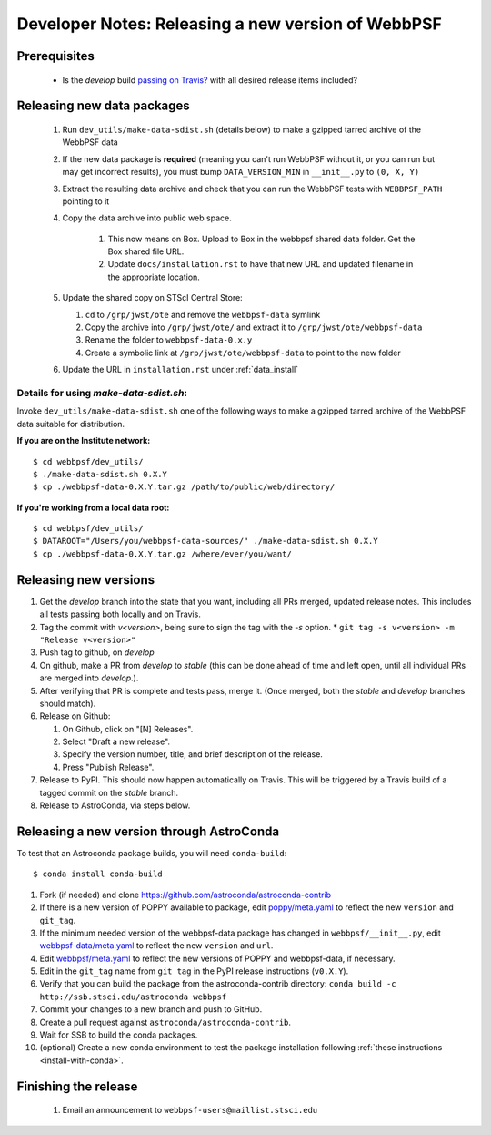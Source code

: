 ***************************************************
Developer Notes: Releasing a new version of WebbPSF
***************************************************

Prerequisites
=============

 * Is the `develop` build `passing on Travis? <https://travis-ci.org/spacetelescope/webbpsf>`_ with all desired release items included?

Releasing new data packages
===========================

 #. Run ``dev_utils/make-data-sdist.sh`` (details below) to make a gzipped tarred archive of the WebbPSF data
 #. If the new data package is **required** (meaning you can't run WebbPSF without it, or you can run but may get incorrect results), you must bump ``DATA_VERSION_MIN`` in ``__init__.py`` to ``(0, X, Y)``
 #. Extract the resulting data archive and check that you can run the WebbPSF tests with ``WEBBPSF_PATH`` pointing to it
 #. Copy the data archive into public web space.

     #. This now means on Box. Upload to Box in the webbpsf shared data folder. Get the Box shared file URL.
     #. Update ``docs/installation.rst`` to have that new URL and updated filename in the appropriate location.

 #. Update the shared copy on STScI Central Store:

    #. ``cd`` to ``/grp/jwst/ote`` and remove the ``webbpsf-data`` symlink
    #. Copy the archive into ``/grp/jwst/ote/`` and extract it to ``/grp/jwst/ote/webbpsf-data``
    #. Rename the folder to ``webbpsf-data-0.x.y``
    #. Create a symbolic link at ``/grp/jwst/ote/webbpsf-data`` to point to the new folder

 #. Update the URL in ``installation.rst`` under :ref:`data_install`

Details for using `make-data-sdist.sh`:
-------------------------------------

Invoke ``dev_utils/make-data-sdist.sh`` one of the following ways to make a gzipped tarred archive of the WebbPSF data suitable for distribution.

**If you are on the Institute network:** ::

   $ cd webbpsf/dev_utils/
   $ ./make-data-sdist.sh 0.X.Y
   $ cp ./webbpsf-data-0.X.Y.tar.gz /path/to/public/web/directory/

**If you're working from a local data root:** ::

   $ cd webbpsf/dev_utils/
   $ DATAROOT="/Users/you/webbpsf-data-sources/" ./make-data-sdist.sh 0.X.Y
   $ cp ./webbpsf-data-0.X.Y.tar.gz /where/ever/you/want/

Releasing new versions
======================


#. Get the `develop` branch into the state that you want, including all PRs merged, updated release notes. This includes all tests passing both locally and on Travis.
#. Tag the commit with `v<version>`, being sure to sign the tag with the `-s` option.
   * ``git tag -s v<version> -m "Release v<version>"``

#. Push tag to github, on `develop`
#. On github, make a PR from `develop` to `stable` (this can be done ahead of time and left open, until all individual PRs are merged into `develop`.).
#. After verifying that PR is complete and tests pass, merge it. (Once merged, both the `stable` and `develop` branches should match).
#. Release on Github:

   #. On Github, click on "[N] Releases".
   #. Select "Draft a new release".
   #. Specify the version number, title, and brief description of the release.
   #. Press "Publish Release".

#. Release to PyPI. This should now happen automatically on Travis. This will be triggered by a Travis build of a tagged commit on the `stable` branch.

#. Release to AstroConda, via steps below.

Releasing a new version through AstroConda
==========================================

To test that an Astroconda package builds, you will need ``conda-build``::

   $ conda install conda-build

#. Fork (if needed) and clone https://github.com/astroconda/astroconda-contrib
#. If there is a new version of POPPY available to package, edit `poppy/meta.yaml <https://github.com/astroconda/astroconda-contrib/blob/master/poppy/meta.yaml>`_ to reflect the new ``version`` and ``git_tag``.
#. If the minimum needed version of the webbpsf-data package has changed in ``webbpsf/__init__.py``, edit `webbpsf-data/meta.yaml <https://github.com/astroconda/astroconda-contrib/blob/master/webbpsf-data/meta.yaml>`_ to reflect the new ``version`` and ``url``.
#. Edit `webbpsf/meta.yaml <https://github.com/astroconda/astroconda-contrib/blob/master/webbpsf/meta.yaml>`_ to reflect the new versions of POPPY and webbpsf-data, if necessary.
#. Edit in the ``git_tag`` name from ``git tag`` in the PyPI release instructions (``v0.X.Y``).
#. Verify that you can build the package from the astroconda-contrib directory: ``conda build -c http://ssb.stsci.edu/astroconda webbpsf``
#. Commit your changes to a new branch and push to GitHub.
#. Create a pull request against ``astroconda/astroconda-contrib``.
#. Wait for SSB to build the conda packages.
#. (optional) Create a new conda environment to test the package installation following :ref:`these instructions <install-with-conda>`.


Finishing the release
=====================

 #. Email an announcement to ``webbpsf-users@maillist.stsci.edu``


